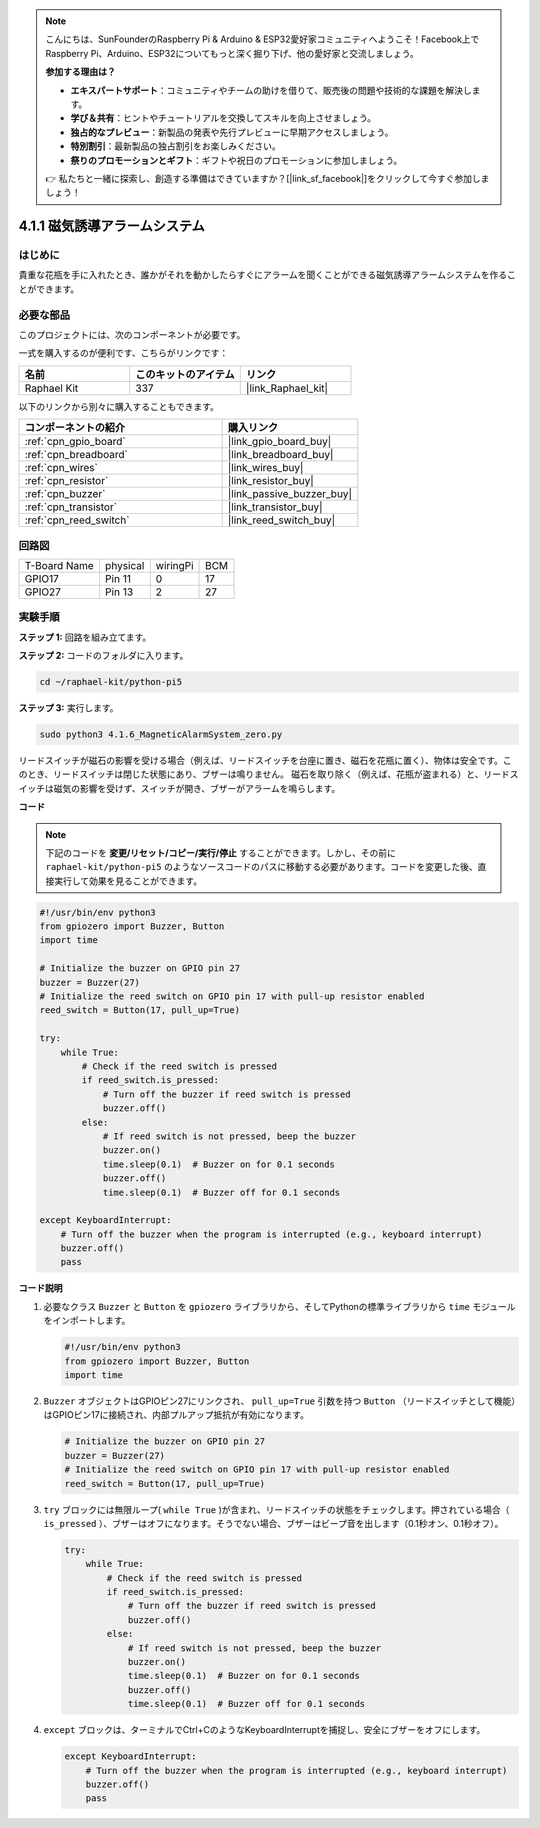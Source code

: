 .. note::

    こんにちは、SunFounderのRaspberry Pi & Arduino & ESP32愛好家コミュニティへようこそ！Facebook上でRaspberry Pi、Arduino、ESP32についてもっと深く掘り下げ、他の愛好家と交流しましょう。

    **参加する理由は？**

    - **エキスパートサポート**：コミュニティやチームの助けを借りて、販売後の問題や技術的な課題を解決します。
    - **学び＆共有**：ヒントやチュートリアルを交換してスキルを向上させましょう。
    - **独占的なプレビュー**：新製品の発表や先行プレビューに早期アクセスしましょう。
    - **特別割引**：最新製品の独占割引をお楽しみください。
    - **祭りのプロモーションとギフト**：ギフトや祝日のプロモーションに参加しましょう。

    👉 私たちと一緒に探索し、創造する準備はできていますか？[|link_sf_facebook|]をクリックして今すぐ参加しましょう！

.. _4.1.6_py_pi5:

4.1.1 磁気誘導アラームシステム
============================================

はじめに
-----------------

貴重な花瓶を手に入れたとき、誰かがそれを動かしたらすぐにアラームを聞くことができる磁気誘導アラームシステムを作ることができます。

必要な部品
------------------------------

このプロジェクトには、次のコンポーネントが必要です。

.. image:: ../python_pi5/img/4.1.6_magneticalarmsystem_list.png
  :width: 800
  :align: center

一式を購入するのが便利です、こちらがリンクです： 

.. list-table::
    :widths: 20 20 20
    :header-rows: 1

    *   - 名前	
        - このキットのアイテム
        - リンク
    *   - Raphael Kit
        - 337
        - |link_Raphael_kit|

以下のリンクから別々に購入することもできます。

.. list-table::
    :widths: 30 20
    :header-rows: 1

    *   - コンポーネントの紹介
        - 購入リンク

    *   - :ref:`cpn_gpio_board`
        - |link_gpio_board_buy|
    *   - :ref:`cpn_breadboard`
        - |link_breadboard_buy|
    *   - :ref:`cpn_wires`
        - |link_wires_buy|
    *   - :ref:`cpn_resistor`
        - |link_resistor_buy|
    *   - :ref:`cpn_buzzer`
        - |link_passive_buzzer_buy|
    *   - :ref:`cpn_transistor`
        - |link_transistor_buy|
    *   - :ref:`cpn_reed_switch`
        - |link_reed_switch_buy|

回路図
----------------------

============ ======== ======== ===
T-Board Name physical wiringPi BCM
GPIO17       Pin 11   0        17
GPIO27       Pin 13   2        27
============ ======== ======== ===

.. image:: ../python_pi5/img/4.1.6_magneticalarmsystem_schematic.png
   :align: center

実験手順
------------------------------

**ステップ 1:** 回路を組み立てます。

.. image:: ../python_pi5/img/4.1.6_magneticalarmsystem_circuit.png
  :width: 800
  :align: center

**ステップ 2:** コードのフォルダに入ります。

.. raw:: html

   <run></run>

.. code-block::

    cd ~/raphael-kit/python-pi5

**ステップ 3:** 実行します。

.. raw:: html

   <run></run>

.. code-block::

    sudo python3 4.1.6_MagneticAlarmSystem_zero.py

リードスイッチが磁石の影響を受ける場合（例えば、リードスイッチを台座に置き、磁石を花瓶に置く）、物体は安全です。このとき、リードスイッチは閉じた状態にあり、ブザーは鳴りません。
磁石を取り除く（例えば、花瓶が盗まれる）と、リードスイッチは磁気の影響を受けず、スイッチが開き、ブザーがアラームを鳴らします。

**コード**

.. note::
    下記のコードを **変更/リセット/コピー/実行/停止** することができます。しかし、その前に ``raphael-kit/python-pi5`` のようなソースコードのパスに移動する必要があります。コードを変更した後、直接実行して効果を見ることができます。

.. raw:: html

    <run></run>

.. code-block:: python

   #!/usr/bin/env python3
   from gpiozero import Buzzer, Button
   import time

   # Initialize the buzzer on GPIO pin 27
   buzzer = Buzzer(27)
   # Initialize the reed switch on GPIO pin 17 with pull-up resistor enabled
   reed_switch = Button(17, pull_up=True)

   try:
       while True:
           # Check if the reed switch is pressed
           if reed_switch.is_pressed:
               # Turn off the buzzer if reed switch is pressed
               buzzer.off()
           else:
               # If reed switch is not pressed, beep the buzzer
               buzzer.on()
               time.sleep(0.1)  # Buzzer on for 0.1 seconds
               buzzer.off()
               time.sleep(0.1)  # Buzzer off for 0.1 seconds

   except KeyboardInterrupt:
       # Turn off the buzzer when the program is interrupted (e.g., keyboard interrupt)
       buzzer.off()
       pass


**コード説明**

#. 必要なクラス ``Buzzer`` と ``Button`` を ``gpiozero`` ライブラリから、そしてPythonの標準ライブラリから ``time`` モジュールをインポートします。

   .. code-block:: python

       #!/usr/bin/env python3
       from gpiozero import Buzzer, Button
       import time

#. ``Buzzer`` オブジェクトはGPIOピン27にリンクされ、 ``pull_up=True`` 引数を持つ ``Button`` （リードスイッチとして機能）はGPIOピン17に接続され、内部プルアップ抵抗が有効になります。

   .. code-block:: python

       # Initialize the buzzer on GPIO pin 27
       buzzer = Buzzer(27)
       # Initialize the reed switch on GPIO pin 17 with pull-up resistor enabled
       reed_switch = Button(17, pull_up=True)

#. ``try`` ブロックには無限ループ( ``while True`` )が含まれ、リードスイッチの状態をチェックします。押されている場合（ ``is_pressed`` ）、ブザーはオフになります。そうでない場合、ブザーはビープ音を出します（0.1秒オン、0.1秒オフ）。

   .. code-block:: python

       try:
           while True:
               # Check if the reed switch is pressed
               if reed_switch.is_pressed:
                   # Turn off the buzzer if reed switch is pressed
                   buzzer.off()
               else:
                   # If reed switch is not pressed, beep the buzzer
                   buzzer.on()
                   time.sleep(0.1)  # Buzzer on for 0.1 seconds
                   buzzer.off()
                   time.sleep(0.1)  # Buzzer off for 0.1 seconds

#. ``except`` ブロックは、ターミナルでCtrl+CのようなKeyboardInterruptを捕捉し、安全にブザーをオフにします。

   .. code-block:: python

       except KeyboardInterrupt:
           # Turn off the buzzer when the program is interrupted (e.g., keyboard interrupt)
           buzzer.off()
           pass

